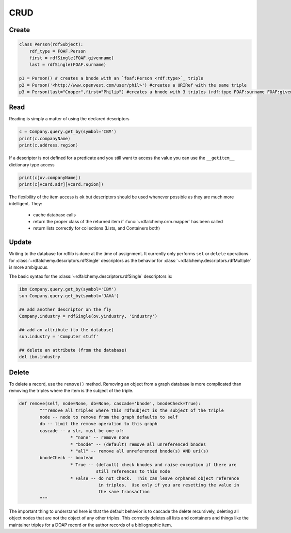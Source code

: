 .. _crud: CRUD

====
CRUD
====

Create
======

.. code-block:: python

    class Person(rdfSubject):
        rdf_type = FOAF.Person
        first = rdfSingle(FOAF.givenname)
        last = rdfSingle(FOAF.surname)

    p1 = Person() # creates a bnode with an `foaf:Person <rdf:type>`_ triple
    p2 = Person('<http://www.openvest.com/user/phil>') #creates a URIRef with the same triple
    p3 = Person(last="Cooper",first="Philip") #creates a bnode with 3 triples (rdf:type FOAF:surname FOAF:givenname)

Read
====
Reading is simply a matter of using the declared descriptors  

.. code-block:: python

    c = Company.query.get_by(symbol='IBM')
    print(c.companyName)
    print(c.address.region)

If a descriptor is not defined for a predicate and you still want to access the value
you can use the ``__getitem__`` dictionary type access

.. code-block:: python

    print(c[ov.companyName])
    print(c[vcard.adr][vcard.region])

The flexibility of the item access is ok but descriptors should be used whenever possible as they 
are much more intelligent. They:

 * cache database calls
 * return the proper class of the returned item if :func:`~rdfalchemy.orm.mapper` has been called
 * return lists correctly for collections (Lists, and Containers both)

Update
======
Writing to the database for rdflib is done at the time of assignment. It 
currently only performs ``set`` or ``delete`` operations for :class:`~rdfalchemy.descriptors.rdfSingle` descriptors as the behavior for :class:`~rdfalchemy.descriptors.rdfMultiple` is more ambiguous.

The basic syntax for the :class:`~rdfalchemy.descriptors.rdfSingle` descriptors is:

.. code-block:: python

    ibm Company.query.get_by(symbol='IBM')
    sun Company.query.get_by(symbol='JAVA')

    ## add another descriptor on the fly
    Company.industry = rdfSingle(ov.yindustry, 'industry')

    ## add an attribute (to the database)
    sun.industry = 'Computer stuff'

    ## delete an attribute (from the database)
    del ibm.industry

Delete
======
To delete a record, use the ``remove()`` method.  Removing an object from a graph database is more complicated than removing the triples where the item is the subject of the triple.  

.. code-block:: python

    def remove(self, node=None, db=None, cascade='bnode', bnodeCheck=True):
            """remove all triples where this rdfSubject is the subject of the triple
            node -- node to remove from the graph defaults to self
            db -- limit the remove operation to this graph
            cascade -- a str, must be one of:
                        * "none" -- remove none
                        * "bnode" -- (default) remove all unreferenced bnodes
                        * "all" -- remove all unreferenced bnode(s) AND uri(s)
            bnodeCheck -- boolean 
                        * True -- (default) check bnodes and raise exception if there are
                                  still references to this node
                        * False -- do not check.  This can leave orphaned object reference 
                                   in triples.  Use only if you are resetting the value in
                                   the same transaction
            """

The important thing to understand here is that the default behavior is to 
cascade the delete recursively, deleting all object nodes that are not the 
object of any other triples.  This correctly deletes all lists and containers 
and things like the maintainer triples for a DOAP record or the author 
records of a bibliographic item.

